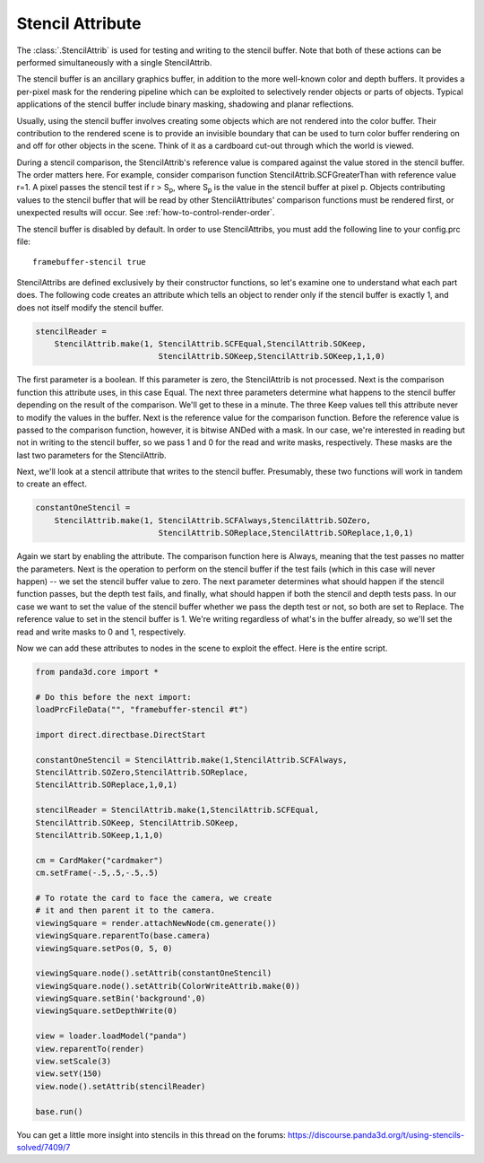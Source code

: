 .. _stencil-attribute:

Stencil Attribute
=================

The :class:`.StencilAttrib` is used for testing and writing to the stencil
buffer. Note that both of these actions can be performed simultaneously with a
single StencilAttrib.

The stencil buffer is an ancillary graphics buffer, in addition to the more
well-known color and depth buffers. It provides a per-pixel mask for the
rendering pipeline which can be exploited to selectively render objects or parts
of objects. Typical applications of the stencil buffer include binary masking,
shadowing and planar reflections.

Usually, using the stencil buffer involves creating some objects which are not
rendered into the color buffer. Their contribution to the rendered scene is to
provide an invisible boundary that can be used to turn color buffer rendering on
and off for other objects in the scene. Think of it as a cardboard cut-out
through which the world is viewed.

During a stencil comparison, the StencilAttrib's reference value is compared
against the value stored in the stencil buffer. The order matters here. For
example, consider comparison function StencilAttrib.SCFGreaterThan with
reference value r=1. A pixel passes the stencil test if r > S\ :sub:`p`, where
S\ :sub:`p` is the value in the stencil buffer at pixel p. Objects contributing
values to the stencil buffer that will be read by other StencilAttributes'
comparison functions must be rendered first, or unexpected results will occur.
See :ref:`how-to-control-render-order`.

The stencil buffer is disabled by default. In order to use StencilAttribs, you
must add the following line to your config.prc file::

   framebuffer-stencil true

StencilAttribs are defined exclusively by their constructor functions, so let's
examine one to understand what each part does. The following code creates an
attribute which tells an object to render only if the stencil buffer is exactly
1, and does not itself modify the stencil buffer.

.. code-block:: python

   stencilReader =
       StencilAttrib.make(1, StencilAttrib.SCFEqual,StencilAttrib.SOKeep,
                             StencilAttrib.SOKeep,StencilAttrib.SOKeep,1,1,0)

The first parameter is a boolean. If this parameter is zero, the StencilAttrib
is not processed. Next is the comparison function this attribute uses, in this
case Equal. The next three parameters determine what happens to the stencil
buffer depending on the result of the comparison. We'll get to these in a
minute. The three Keep values tell this attribute never to modify the values in
the buffer. Next is the reference value for the comparison function. Before the
reference value is passed to the comparison function, however, it is bitwise
ANDed with a mask. In our case, we're interested in reading but not in writing
to the stencil buffer, so we pass 1 and 0 for the read and write masks,
respectively. These masks are the last two parameters for the StencilAttrib.

Next, we'll look at a stencil attribute that writes to the stencil buffer.
Presumably, these two functions will work in tandem to create an effect.

.. code-block:: python

   constantOneStencil =
       StencilAttrib.make(1, StencilAttrib.SCFAlways,StencilAttrib.SOZero,
                             StencilAttrib.SOReplace,StencilAttrib.SOReplace,1,0,1)

Again we start by enabling the attribute. The comparison function here is
Always, meaning that the test passes no matter the parameters. Next is the
operation to perform on the stencil buffer if the test fails (which in this case
will never happen) -- we set the stencil buffer value to zero. The next
parameter determines what should happen if the stencil function passes, but the
depth test fails, and finally, what should happen if both the stencil and depth
tests pass. In our case we want to set the value of the stencil buffer whether
we pass the depth test or not, so both are set to Replace. The reference value
to set in the stencil buffer is 1. We're writing regardless of what's in the
buffer already, so we'll set the read and write masks to 0 and 1, respectively.

Now we can add these attributes to nodes in the scene to exploit the effect.
Here is the entire script.

.. code-block:: python

   from panda3d.core import *

   # Do this before the next import:
   loadPrcFileData("", "framebuffer-stencil #t")

   import direct.directbase.DirectStart

   constantOneStencil = StencilAttrib.make(1,StencilAttrib.SCFAlways,
   StencilAttrib.SOZero,StencilAttrib.SOReplace,
   StencilAttrib.SOReplace,1,0,1)

   stencilReader = StencilAttrib.make(1,StencilAttrib.SCFEqual,
   StencilAttrib.SOKeep, StencilAttrib.SOKeep,
   StencilAttrib.SOKeep,1,1,0)

   cm = CardMaker("cardmaker")
   cm.setFrame(-.5,.5,-.5,.5)

   # To rotate the card to face the camera, we create
   # it and then parent it to the camera.
   viewingSquare = render.attachNewNode(cm.generate())
   viewingSquare.reparentTo(base.camera)
   viewingSquare.setPos(0, 5, 0)

   viewingSquare.node().setAttrib(constantOneStencil)
   viewingSquare.node().setAttrib(ColorWriteAttrib.make(0))
   viewingSquare.setBin('background',0)
   viewingSquare.setDepthWrite(0)

   view = loader.loadModel("panda")
   view.reparentTo(render)
   view.setScale(3)
   view.setY(150)
   view.node().setAttrib(stencilReader)

   base.run()

You can get a little more insight into stencils in this thread on the forums:
https://discourse.panda3d.org/t/using-stencils-solved/7409/7

